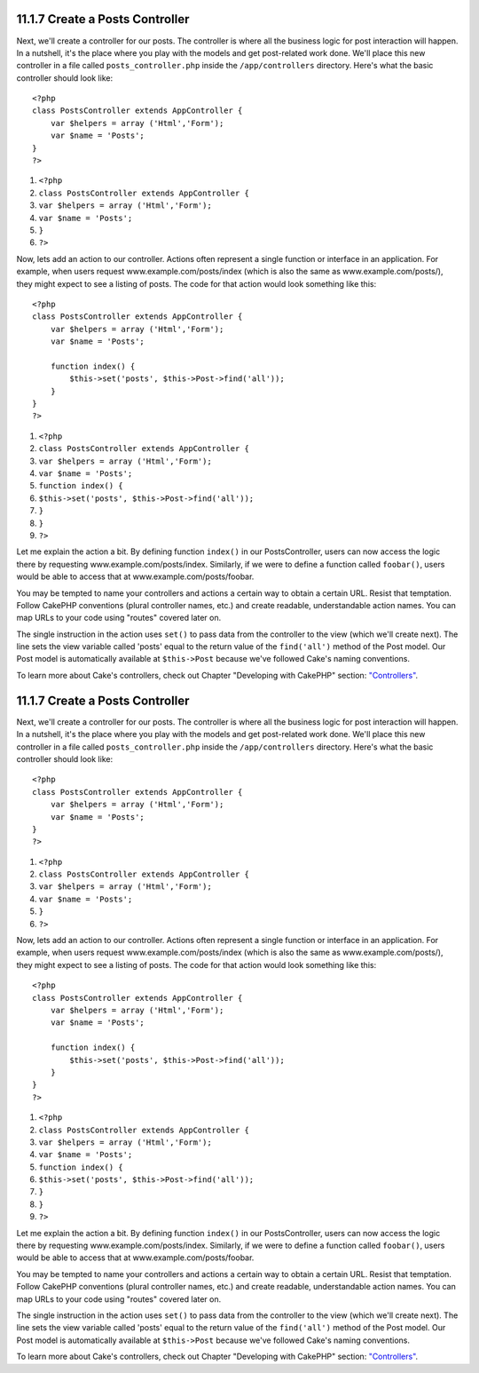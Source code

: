 11.1.7 Create a Posts Controller
--------------------------------

Next, we'll create a controller for our posts. The controller is
where all the business logic for post interaction will happen. In a
nutshell, it's the place where you play with the models and get
post-related work done. We'll place this new controller in a file
called ``posts_controller.php`` inside the ``/app/controllers``
directory. Here's what the basic controller should look like:

::

    <?php
    class PostsController extends AppController {
        var $helpers = array ('Html','Form');
        var $name = 'Posts';
    }
    ?>


#. ``<?php``
#. ``class PostsController extends AppController {``
#. ``var $helpers = array ('Html','Form');``
#. ``var $name = 'Posts';``
#. ``}``
#. ``?>``

Now, lets add an action to our controller. Actions often represent
a single function or interface in an application. For example, when
users request www.example.com/posts/index (which is also the same
as www.example.com/posts/), they might expect to see a listing of
posts. The code for that action would look something like this:

::

    <?php
    class PostsController extends AppController {
        var $helpers = array ('Html','Form');
        var $name = 'Posts';
    
        function index() {
            $this->set('posts', $this->Post->find('all'));
        }
    }
    ?>


#. ``<?php``
#. ``class PostsController extends AppController {``
#. ``var $helpers = array ('Html','Form');``
#. ``var $name = 'Posts';``
#. ``function index() {``
#. ``$this->set('posts', $this->Post->find('all'));``
#. ``}``
#. ``}``
#. ``?>``

Let me explain the action a bit. By defining function ``index()``
in our PostsController, users can now access the logic there by
requesting www.example.com/posts/index. Similarly, if we were to
define a function called ``foobar()``, users would be able to
access that at www.example.com/posts/foobar.

You may be tempted to name your controllers and actions a certain
way to obtain a certain URL. Resist that temptation. Follow CakePHP
conventions (plural controller names, etc.) and create readable,
understandable action names. You can map URLs to your code using
"routes" covered later on.

The single instruction in the action uses ``set()`` to pass data
from the controller to the view (which we'll create next). The line
sets the view variable called 'posts' equal to the return value of
the ``find('all')`` method of the Post model. Our Post model is
automatically available at ``$this->Post`` because we've followed
Cake's naming conventions.

To learn more about Cake's controllers, check out Chapter
"Developing with CakePHP" section: `"Controllers" </view/955/>`_.

11.1.7 Create a Posts Controller
--------------------------------

Next, we'll create a controller for our posts. The controller is
where all the business logic for post interaction will happen. In a
nutshell, it's the place where you play with the models and get
post-related work done. We'll place this new controller in a file
called ``posts_controller.php`` inside the ``/app/controllers``
directory. Here's what the basic controller should look like:

::

    <?php
    class PostsController extends AppController {
        var $helpers = array ('Html','Form');
        var $name = 'Posts';
    }
    ?>


#. ``<?php``
#. ``class PostsController extends AppController {``
#. ``var $helpers = array ('Html','Form');``
#. ``var $name = 'Posts';``
#. ``}``
#. ``?>``

Now, lets add an action to our controller. Actions often represent
a single function or interface in an application. For example, when
users request www.example.com/posts/index (which is also the same
as www.example.com/posts/), they might expect to see a listing of
posts. The code for that action would look something like this:

::

    <?php
    class PostsController extends AppController {
        var $helpers = array ('Html','Form');
        var $name = 'Posts';
    
        function index() {
            $this->set('posts', $this->Post->find('all'));
        }
    }
    ?>


#. ``<?php``
#. ``class PostsController extends AppController {``
#. ``var $helpers = array ('Html','Form');``
#. ``var $name = 'Posts';``
#. ``function index() {``
#. ``$this->set('posts', $this->Post->find('all'));``
#. ``}``
#. ``}``
#. ``?>``

Let me explain the action a bit. By defining function ``index()``
in our PostsController, users can now access the logic there by
requesting www.example.com/posts/index. Similarly, if we were to
define a function called ``foobar()``, users would be able to
access that at www.example.com/posts/foobar.

You may be tempted to name your controllers and actions a certain
way to obtain a certain URL. Resist that temptation. Follow CakePHP
conventions (plural controller names, etc.) and create readable,
understandable action names. You can map URLs to your code using
"routes" covered later on.

The single instruction in the action uses ``set()`` to pass data
from the controller to the view (which we'll create next). The line
sets the view variable called 'posts' equal to the return value of
the ``find('all')`` method of the Post model. Our Post model is
automatically available at ``$this->Post`` because we've followed
Cake's naming conventions.

To learn more about Cake's controllers, check out Chapter
"Developing with CakePHP" section: `"Controllers" </view/955/>`_.
